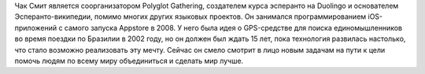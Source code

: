 Чак Смит является соорганизатором Polyglot Gathering, создателем курса эсперанто на Duolingo и основателем Эсперанто-википедии, помимо многих других языковых проектов. Он занимался программированием iOS-приложений с самого запуска Appstore в 2008. У него была идея о GPS-средстве для поиска единомышленников во время поездки по Бразилии в 2002 году, но он должен был ждать 15 лет, пока технология развилась настолько, что стало возможно реализовать эту мечту. Сейчас он смело смотрит в лицо новым задачам на пути к цели помочь людям по всему миру объединиться и сделать мир лучше.

